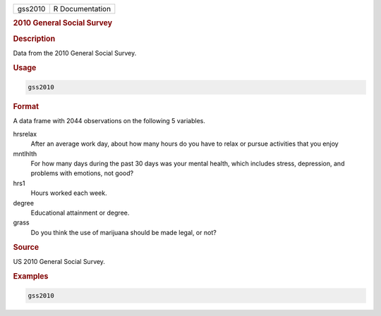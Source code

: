 .. container::

   ======= ===============
   gss2010 R Documentation
   ======= ===============

   .. rubric:: 2010 General Social Survey
      :name: gss2010

   .. rubric:: Description
      :name: description

   Data from the 2010 General Social Survey.

   .. rubric:: Usage
      :name: usage

   .. code:: R

      gss2010

   .. rubric:: Format
      :name: format

   A data frame with 2044 observations on the following 5 variables.

   hrsrelax
      After an average work day, about how many hours do you have to
      relax or pursue activities that you enjoy

   mntlhlth
      For how many days during the past 30 days was your mental health,
      which includes stress, depression, and problems with emotions, not
      good?

   hrs1
      Hours worked each week.

   degree
      Educational attainment or degree.

   grass
      Do you think the use of marijuana should be made legal, or not?

   .. rubric:: Source
      :name: source

   US 2010 General Social Survey.

   .. rubric:: Examples
      :name: examples

   .. code:: R


      gss2010
